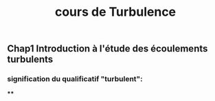 #+TITLE: cours de Turbulence

** Chap1 Introduction à l'étude des écoulements turbulents

*** signification du qualificatif "turbulent":
****
